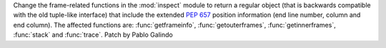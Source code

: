 Change the frame-related functions in the :mod:`inspect` module to return a
regular object (that is backwards compatible with the old tuple-like interface)
that include the extended :pep:`657` position information (end line number,
column and end column). The affected functions are: :func:`getframeinfo`,
:func:`getouterframes`, :func:`getinnerframes`, :func:`stack` and
:func:`trace`. Patch by Pablo Galindo


